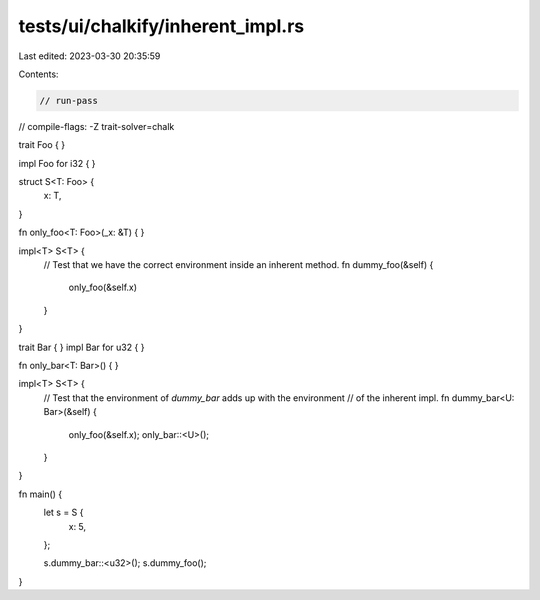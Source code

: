 tests/ui/chalkify/inherent_impl.rs
==================================

Last edited: 2023-03-30 20:35:59

Contents:

.. code-block:: rs

    // run-pass
// compile-flags: -Z trait-solver=chalk

trait Foo { }

impl Foo for i32 { }

struct S<T: Foo> {
    x: T,
}

fn only_foo<T: Foo>(_x: &T) { }

impl<T> S<T> {
    // Test that we have the correct environment inside an inherent method.
    fn dummy_foo(&self) {
        only_foo(&self.x)
    }
}

trait Bar { }
impl Bar for u32 { }

fn only_bar<T: Bar>() { }

impl<T> S<T> {
    // Test that the environment of `dummy_bar` adds up with the environment
    // of the inherent impl.
    fn dummy_bar<U: Bar>(&self) {
        only_foo(&self.x);
        only_bar::<U>();
    }
}

fn main() {
    let s = S {
        x: 5,
    };

    s.dummy_bar::<u32>();
    s.dummy_foo();
}


